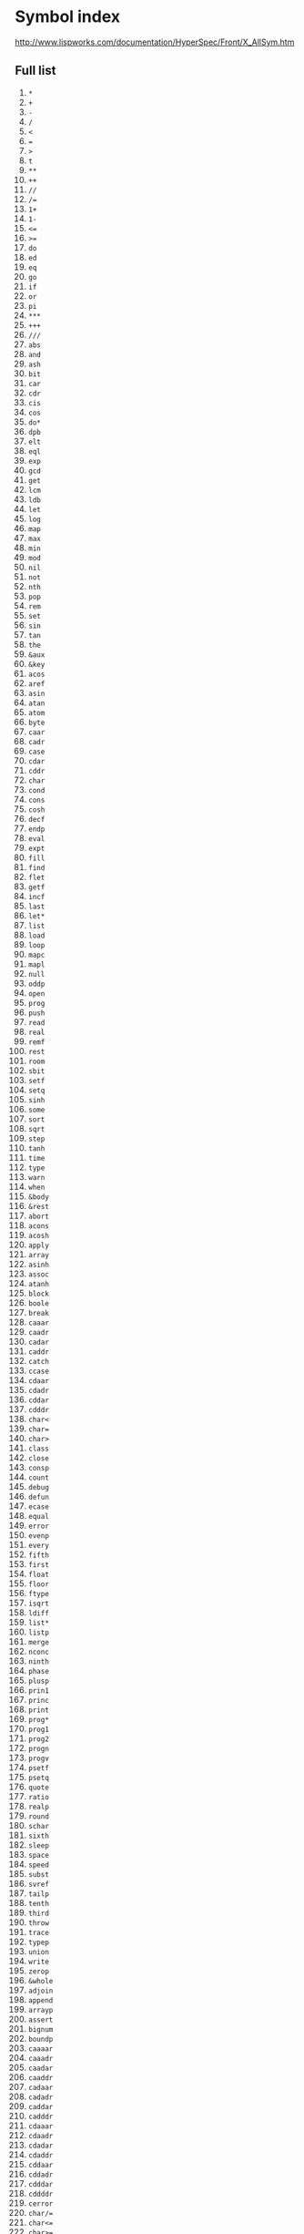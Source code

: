 # File      : symbol-list.org
# Created   : <2020-12-29 Tue 11:51:29 GMT>
# Modified  : <2021-01-03 Sun 16:14:42 GMT>
# Limb      : wds
# Author    : #Rλatan <abc@incerto.xyz>
# Synopsis  : <>

* Symbol index
http://www.lispworks.com/documentation/HyperSpec/Front/X_AllSym.htm
** Full list
1. ~*~
2. ~+~
3. ~-~
4. ~/~
5. ~<~
6. ~=~
7. ~>~
8. ~t~
9. ~**~
10. ~++~
11. ~//~
12. ~/=~
13. ~1+~
14. ~1-~
15. ~<=~
16. ~>=~
17. ~do~
18. ~ed~
19. ~eq~
20. ~go~
21. ~if~
22. ~or~
23. ~pi~
24. ~***~
25. ~+++~
26. ~///~
27. ~abs~
28. ~and~
29. ~ash~
30. ~bit~
31. ~car~
32. ~cdr~
33. ~cis~
34. ~cos~
35. ~do*~
36. ~dpb~
37. ~elt~
38. ~eql~
39. ~exp~
40. ~gcd~
41. ~get~
42. ~lcm~
43. ~ldb~
44. ~let~
45. ~log~
46. ~map~
47. ~max~
48. ~min~
49. ~mod~
50. ~nil~
51. ~not~
52. ~nth~
53. ~pop~
54. ~rem~
55. ~set~
56. ~sin~
57. ~tan~
58. ~the~
59. ~&aux~
60. ~&key~
61. ~acos~
62. ~aref~
63. ~asin~
64. ~atan~
65. ~atom~
66. ~byte~
67. ~caar~
68. ~cadr~
69. ~case~
70. ~cdar~
71. ~cddr~
72. ~char~
73. ~cond~
74. ~cons~
75. ~cosh~
76. ~decf~
77. ~endp~
78. ~eval~
79. ~expt~
80. ~fill~
81. ~find~
82. ~flet~
83. ~getf~
84. ~incf~
85. ~last~
86. ~let*~
87. ~list~
88. ~load~
89. ~loop~
90. ~mapc~
91. ~mapl~
92. ~null~
93. ~oddp~
94. ~open~
95. ~prog~
96. ~push~
97. ~read~
98. ~real~
99. ~remf~
100. ~rest~
101. ~room~
102. ~sbit~
103. ~setf~
104. ~setq~
105. ~sinh~
106. ~some~
107. ~sort~
108. ~sqrt~
109. ~step~
110. ~tanh~
111. ~time~
112. ~type~
113. ~warn~
114. ~when~
115. ~&body~
116. ~&rest~
117. ~abort~
118. ~acons~
119. ~acosh~
120. ~apply~
121. ~array~
122. ~asinh~
123. ~assoc~
124. ~atanh~
125. ~block~
126. ~boole~
127. ~break~
128. ~caaar~
129. ~caadr~
130. ~cadar~
131. ~caddr~
132. ~catch~
133. ~ccase~
134. ~cdaar~
135. ~cdadr~
136. ~cddar~
137. ~cdddr~
138. ~char<~
139. ~char=~
140. ~char>~
141. ~class~
142. ~close~
143. ~consp~
144. ~count~
145. ~debug~
146. ~defun~
147. ~ecase~
148. ~equal~
149. ~error~
150. ~evenp~
151. ~every~
152. ~fifth~
153. ~first~
154. ~float~
155. ~floor~
156. ~ftype~
157. ~isqrt~
158. ~ldiff~
159. ~list*~
160. ~listp~
161. ~merge~
162. ~nconc~
163. ~ninth~
164. ~phase~
165. ~plusp~
166. ~prin1~
167. ~princ~
168. ~print~
169. ~prog*~
170. ~prog1~
171. ~prog2~
172. ~progn~
173. ~progv~
174. ~psetf~
175. ~psetq~
176. ~quote~
177. ~ratio~
178. ~realp~
179. ~round~
180. ~schar~
181. ~sixth~
182. ~sleep~
183. ~space~
184. ~speed~
185. ~subst~
186. ~svref~
187. ~tailp~
188. ~tenth~
189. ~third~
190. ~throw~
191. ~trace~
192. ~typep~
193. ~union~
194. ~write~
195. ~zerop~
196. ~&whole~
197. ~adjoin~
198. ~append~
199. ~arrayp~
200. ~assert~
201. ~bignum~
202. ~boundp~
203. ~caaaar~
204. ~caaadr~
205. ~caadar~
206. ~caaddr~
207. ~cadaar~
208. ~cadadr~
209. ~caddar~
210. ~cadddr~
211. ~cdaaar~
212. ~cdaadr~
213. ~cdadar~
214. ~cdaddr~
215. ~cddaar~
216. ~cddadr~
217. ~cdddar~
218. ~cddddr~
219. ~cerror~
220. ~char/=~
221. ~char<=~
222. ~char>=~
223. ~coerce~
224. ~defvar~
225. ~delete~
226. ~dolist~
227. ~eighth~
228. ~equalp~
229. ~export~
230. ~ffloor~
231. ~fixnum~
232. ~floatp~
233. ~format~
234. ~fourth~
235. ~fround~
236. ~gensym~
237. ~ignore~
238. ~import~
239. ~inline~
240. ~intern~
241. ~labels~
242. ~lambda~
243. ~length~
244. ~listen~
245. ~logand~
246. ~logeqv~
247. ~logior~
248. ~lognor~
249. ~lognot~
250. ~logxor~
251. ~mapcan~
252. ~mapcar~
253. ~mapcon~
254. ~member~
255. ~method~
256. ~minusp~
257. ~notany~
258. ~nsubst~
259. ~nthcdr~
260. ~number~
261. ~nunion~
262. ~pprint~
263. ~random~
264. ~rassoc~
265. ~reduce~
266. ~remove~
267. ~return~
268. ~rplaca~
269. ~rplacd~
270. ~safety~
271. ~search~
272. ~second~
273. ~shadow~
274. ~shiftf~
275. ~signal~
276. ~signum~
277. ~stream~
278. ~string~
279. ~sublis~
280. ~subseq~
281. ~sxhash~
282. ~symbol~
283. ~terpri~
284. ~unless~
285. ~values~
286. ~vector~
287. ~apropos~
288. ~bit-and~
289. ~bit-eqv~
290. ~bit-ior~
291. ~bit-nor~
292. ~bit-not~
293. ~bit-xor~
294. ~boole-1~
295. ~boole-2~
296. ~boolean~
297. ~butlast~
298. ~ceiling~
299. ~clrhash~
300. ~compile~
301. ~complex~
302. ~declaim~
303. ~declare~
304. ~defsetf~
305. ~deftype~
306. ~dotimes~
307. ~dribble~
308. ~fboundp~
309. ~find-if~
310. ~funcall~
311. ~gentemp~
312. ~gethash~
313. ~inspect~
314. ~integer~
315. ~keyword~
316. ~locally~
317. ~logbitp~
318. ~lognand~
319. ~logorc1~
320. ~logorc2~
321. ~logtest~
322. ~maphash~
323. ~maplist~
324. ~nreconc~
325. ~nsublis~
326. ~numberp~
327. ~package~
328. ~pairlis~
329. ~provide~
330. ~pushnew~
331. ~remhash~
332. ~remprop~
333. ~replace~
334. ~require~
335. ~restart~
336. ~reverse~
337. ~rotatef~
338. ~seventh~
339. ~special~
340. ~streamp~
341. ~string<~
342. ~string=~
343. ~string>~
344. ~stringp~
345. ~subsetp~
346. ~symbolp~
347. ~tagbody~
348. ~type-of~
349. ~untrace~
350. ~vectorp~
351. ~warning~
352. ~assoc-if~
353. ~bit-nand~
354. ~bit-orc1~
355. ~bit-orc2~
356. ~boole-c1~
357. ~boole-c2~
358. ~char-int~
359. ~class-of~
360. ~complexp~
361. ~continue~
362. ~copy-seq~
363. ~count-if~
364. ~defclass~
365. ~defmacro~
366. ~describe~
367. ~fceiling~
368. ~function~
369. ~identity~
370. ~imagpart~
371. ~integerp~
372. ~keywordp~
373. ~ldb-test~
374. ~logandc1~
375. ~logandc2~
376. ~logcount~
377. ~macrolet~
378. ~map-into~
379. ~mismatch~
380. ~nbutlast~
381. ~notevery~
382. ~nreverse~
383. ~optimize~
384. ~packagep~
385. ~pathname~
386. ~position~
387. ~proclaim~
388. ~rational~
389. ~realpart~
390. ~sequence~
391. ~standard~
392. ~string/=~
393. ~string<=~
394. ~string>=~
395. ~subst-if~
396. ~subtypep~
397. ~truename~
398. ~truncate~
399. ~typecase~
400. ~unexport~
401. ~unintern~
402. ~variable~
403. ~y-or-n-p~
404. ~optional~
405. ~modules*~
406. ~package*~
407. ~base-char~
408. ~bit-andc1~
409. ~bit-andc2~
410. ~boole-and~
411. ~boole-clr~
412. ~boole-eqv~
413. ~boole-ior~
414. ~boole-nor~
415. ~boole-set~
416. ~boole-xor~
417. ~byte-size~
418. ~char-code~
419. ~char-name~
420. ~character~
421. ~code-char~
422. ~condition~
423. ~conjugate~
424. ~constantp~
425. ~copy-list~
426. ~copy-tree~
427. ~ctypecase~
428. ~defmethod~
429. ~defstruct~
430. ~delete-if~
431. ~directory~
432. ~etypecase~
433. ~eval-when~
434. ~formatter~
435. ~ftruncate~
436. ~functionp~
437. ~ignorable~
438. ~make-list~
439. ~member-if~
440. ~name-char~
441. ~notinline~
442. ~nsubst-if~
443. ~nth-value~
444. ~numerator~
445. ~otherwise~
446. ~pathnamep~
447. ~peek-char~
448. ~rassoc-if~
449. ~rationalp~
450. ~read-byte~
451. ~read-char~
452. ~read-line~
453. ~readtable~
454. ~remove-if~
455. ~revappend~
456. ~satisfies~
457. ~structure~
458. ~use-value~
459. ~*debug-io*~
460. ~*features*~
461. ~*query-io*~
462. ~add-method~
463. ~array-rank~
464. ~bit-vector~
465. ~boole-nand~
466. ~boole-orc1~
467. ~boole-orc2~
468. ~cell-error~
469. ~char-equal~
470. ~char-lessp~
471. ~characterp~
472. ~check-type~
473. ~class-name~
474. ~complement~
475. ~constantly~
476. ~copy-alist~
477. ~defgeneric~
478. ~defpackage~
479. ~digit-char~
480. ~do-symbols~
481. ~file-error~
482. ~find-class~
483. ~float-sign~
484. ~fresh-line~
485. ~hash-table~
486. ~in-package~
487. ~long-float~
488. ~make-array~
489. ~makunbound~
490. ~mask-field~
491. ~namestring~
492. ~pprint-pop~
493. ~pprint-tab~
494. ~probe-file~
495. ~readtablep~
496. ~slot-value~
497. ~substitute~
498. ~tree-equal~
499. ~type-error~
500. ~vector-pop~
501. ~with-slots~
502. ~write-byte~
503. ~write-char~
504. ~write-line~
505. ~*read-base*~
506. ~*read-eval*~
507. ~*readtable*~
508. ~base-string~
509. ~boole-andc1~
510. ~boole-andc2~
511. ~both-case-p~
512. ~call-method~
513. ~char-upcase~
514. ~clear-input~
515. ~concatenate~
516. ~copy-symbol~
517. ~declaration~
518. ~defconstant~
519. ~delete-file~
520. ~denominator~
521. ~disassemble~
522. ~echo-stream~
523. ~end-of-file~
524. ~fdefinition~
525. ~file-author~
526. ~file-length~
527. ~file-stream~
528. ~find-if-not~
529. ~find-method~
530. ~find-symbol~
531. ~float-radix~
532. ~fmakunbound~
533. ~list-length~
534. ~loop-finish~
535. ~macroexpand~
536. ~make-method~
537. ~make-string~
538. ~make-symbol~
539. ~nsubstitute~
540. ~parse-error~
541. ~position-if~
542. ~pprint-fill~
543. ~rationalize~
544. ~rename-file~
545. ~return-from~
546. ~scale-float~
547. ~short-float~
548. ~signed-byte~
549. ~slot-boundp~
550. ~stable-sort~
551. ~store-value~
552. ~string-trim~
553. ~symbol-name~
554. ~unread-char~
555. ~use-package~
556. ~values-list~
557. ~vector-push~
558. ~yes-or-no-p~
559. ~&environment~
560. ~*load-print*~
561. ~*print-base*~
562. ~*print-case*~
563. ~adjust-array~
564. ~alpha-char-p~
565. ~apropos-list~
566. ~assoc-if-not~
567. ~bit-vector-p~
568. ~change-class~
569. ~clear-output~
570. ~compile-file~
571. ~count-if-not~
572. ~decode-float~
573. ~defparameter~
574. ~digit-char-p~
575. ~double-float~
576. ~fill-pointer~
577. ~find-package~
578. ~find-restart~
579. ~float-digits~
580. ~force-output~
581. ~handler-bind~
582. ~handler-case~
583. ~hash-table-p~
584. ~intersection~
585. ~lower-case-p~
586. ~machine-type~
587. ~make-package~
588. ~package-name~
589. ~print-object~
590. ~random-state~
591. ~reader-error~
592. ~restart-bind~
593. ~restart-case~
594. ~restart-name~
595. ~simple-array~
596. ~simple-error~
597. ~single-float~
598. ~slot-missing~
599. ~slot-unbound~
600. ~stream-error~
601. ~string-equal~
602. ~string-lessp~
603. ~subst-if-not~
604. ~symbol-plist~
605. ~symbol-value~
606. ~unbound-slot~
607. ~upper-case-p~
608. ~write-string~
609. ~*print-array*~
610. ~*print-level*~
611. ~*print-lines*~
612. ~*print-radix*~
613. ~*terminal-io*~
614. ~alphanumericp~
615. ~byte-position~
616. ~char-downcase~
617. ~char-greaterp~
618. ~control-error~
619. ~delete-if-not~
620. ~deposit-field~
621. ~documentation~
622. ~extended-char~
623. ~file-position~
624. ~finish-output~
625. ~ignore-errors~
626. ~macroexpand-1~
627. ~make-instance~
628. ~make-pathname~
629. ~make-sequence~
630. ~member-if-not~
631. ~next-method-p~
632. ~nintersection~
633. ~nsubst-if-not~
634. ~open-stream-p~
635. ~package-error~
636. ~parse-integer~
637. ~pathname-host~
638. ~pathname-name~
639. ~pathname-type~
640. ~pprint-indent~
641. ~pprint-linear~
642. ~program-error~
643. ~rassoc-if-not~
644. ~read-sequence~
645. ~remove-if-not~
646. ~remove-method~
647. ~simple-string~
648. ~simple-vector~
649. ~slot-exists-p~
650. ~software-type~
651. ~standard-char~
652. ~string-stream~
653. ~string-upcase~
654. ~style-warning~
655. ~substitute-if~
656. ~unsigned-byte~
657. ~unuse-package~
658. ~*error-output*~
659. ~*load-verbose*~
660. ~*print-circle*~
661. ~*print-escape*~
662. ~*print-gensym*~
663. ~*print-length*~
664. ~*print-pretty*~
665. ~*random-state*~
666. ~*trace-output*~
667. ~built-in-class~
668. ~char-not-equal~
669. ~char-not-lessp~
670. ~compiler-macro~
671. ~copy-readtable~
672. ~copy-structure~
673. ~delete-package~
674. ~do-all-symbols~
675. ~dynamic-extent~
676. ~get-properties~
677. ~graphic-char-p~
678. ~input-stream-p~
679. ~integer-length~
680. ~invoke-restart~
681. ~long-site-name~
682. ~macro-function~
683. ~make-condition~
684. ~make-load-form~
685. ~muffle-warning~
686. ~no-next-method~
687. ~nstring-upcase~
688. ~nsubstitute-if~
689. ~pprint-newline~
690. ~pprint-tabular~
691. ~random-state-p~
692. ~readtable-case~
693. ~rename-package~
694. ~row-major-aref~
695. ~set-difference~
696. ~simple-warning~
697. ~standard-class~
698. ~symbol-package~
699. ~synonym-stream~
700. ~two-way-stream~
701. ~unwind-protect~
702. ~with-accessors~
703. ~with-open-file~
704. ~write-sequence~
705. ~*compile-print*~
706. ~*debugger-hook*~
707. ~*load-pathname*~
708. ~*load-truename*~
709. ~*read-suppress*~
710. ~array-dimension~
711. ~cell-error-name~
712. ~char-code-limit~
713. ~describe-object~
714. ~file-namestring~
715. ~file-write-date~
716. ~float-precision~
717. ~hash-table-size~
718. ~hash-table-test~
719. ~host-namestring~
720. ~invoke-debugger~
721. ~load-time-value~
722. ~machine-version~
723. ~make-hash-table~
724. ~merge-pathnames~
725. ~nset-difference~
726. ~output-stream-p~
727. ~pathname-device~
728. ~position-if-not~
729. ~pprint-dispatch~
730. ~prin1-to-string~
731. ~princ-to-string~
732. ~short-site-name~
733. ~simple-string-p~
734. ~simple-vector-p~
735. ~slot-makunbound~
736. ~standard-char-p~
737. ~standard-method~
738. ~standard-object~
739. ~string-downcase~
740. ~string-greaterp~
741. ~structure-class~
742. ~symbol-function~
743. ~symbol-macrolet~
744. ~wild-pathname-p~
745. ~write-to-string~
746. ~*gensym-counter*~
747. ~*print-readably*~
748. ~*standard-input*~
749. ~arithmetic-error~
750. ~array-dimensions~
751. ~array-rank-limit~
752. ~array-total-size~
753. ~broadcast-stream~
754. ~call-next-method~
755. ~compute-restarts~
756. ~define-condition~
757. ~division-by-zero~
758. ~find-all-symbols~
759. ~generic-function~
760. ~get-decoded-time~
761. ~hash-table-count~
762. ~logical-pathname~
763. ~machine-instance~
764. ~make-echo-stream~
765. ~nstring-downcase~
766. ~package-use-list~
767. ~parse-namestring~
768. ~pathname-match-p~
769. ~pathname-version~
770. ~read-from-string~
771. ~set-exclusive-or~
772. ~shadowing-import~
773. ~simple-condition~
774. ~software-version~
775. ~string-left-trim~
776. ~string-not-equal~
777. ~string-not-lessp~
778. ~structure-object~
779. ~type-error-datum~
780. ~unbound-variable~
781. ~with-open-stream~
782. ~&allow-other-keys~
783. ~*compile-verbose*~
784. ~*standard-output*~
785. ~allocate-instance~
786. ~array-in-bounds-p~
787. ~char-not-greaterp~
788. ~compilation-speed~
789. ~compiled-function~
790. ~delete-duplicates~
791. ~enough-namestring~
792. ~function-keywords~
793. ~list-all-packages~
794. ~make-random-state~
795. ~method-qualifiers~
796. ~nset-exclusive-or~
797. ~package-nicknames~
798. ~read-char-no-hang~
799. ~remove-duplicates~
800. ~serious-condition~
801. ~shared-initialize~
802. ~simple-bit-vector~
803. ~simple-type-error~
804. ~storage-condition~
805. ~string-capitalize~
806. ~string-right-trim~
807. ~substitute-if-not~
808. ~*break-on-signals*~
809. ~*macroexpand-hook*~
810. ~adjustable-array-p~
811. ~array-displacement~
812. ~array-element-type~
813. ~destructuring-bind~
814. ~file-string-length~
815. ~get-setf-expansion~
816. ~get-universal-time~
817. ~long-float-epsilon~
818. ~method-combination~
819. ~nstring-capitalize~
820. ~nsubstitute-if-not~
821. ~pathname-directory~
822. ~print-not-readable~
823. ~simple-base-string~
824. ~special-operator-p~
825. ~translate-pathname~
826. ~undefined-function~
827. ~vector-push-extend~
828. ~*print-miser-width*~
829. ~compiled-function-p~
830. ~concatenated-stream~
831. ~define-modify-macro~
832. ~define-symbol-macro~
833. ~do-external-symbols~
834. ~file-error-pathname~
835. ~get-macro-character~
836. ~initialize-instance~
837. ~make-synonym-stream~
838. ~make-two-way-stream~
839. ~multiple-value-bind~
840. ~multiple-value-call~
841. ~multiple-value-list~
842. ~multiple-value-setq~
843. ~read-delimited-list~
844. ~set-macro-character~
845. ~set-pprint-dispatch~
846. ~short-float-epsilon~
847. ~simple-bit-vector-p~
848. ~stream-element-type~
849. ~stream-error-stream~
850. ~string-not-greaterp~
851. ~with-simple-restart~
852. ~*print-right-margin*~
853. ~call-arguments-limit~
854. ~copy-pprint-dispatch~
855. ~define-setf-expander~
856. ~directory-namestring~
857. ~double-float-epsilon~
858. ~integer-decode-float~
859. ~interactive-stream-p~
860. ~invalid-method-error~
861. ~lambda-list-keywords~
862. ~most-negative-fixnum~
863. ~most-positive-fixnum~
864. ~multiple-value-prog1~
865. ~no-applicable-method~
866. ~package-used-by-list~
867. ~pprint-logical-block~
868. ~set-syntax-from-char~
869. ~single-float-epsilon~
870. ~array-dimension-limit~
871. ~array-row-major-index~
872. ~compile-file-pathname~
873. ~decode-universal-time~
874. ~define-compiler-macro~
875. ~encode-universal-time~
876. ~get-internal-run-time~
877. ~make-broadcast-stream~
878. ~multiple-values-limit~
879. ~package-error-package~
880. ~reinitialize-instance~
881. ~synonym-stream-symbol~
882. ~unbound-slot-instance~
883. ~user-homedir-pathname~
884. ~with-compilation-unit~
885. ~with-output-to-string~
886. ~with-package-iterator~
887. ~array-total-size-limit~
888. ~floating-point-inexact~
889. ~get-internal-real-time~
890. ~hash-table-rehash-size~
891. ~stream-external-format~
892. ~with-input-from-string~
893. ~*compile-file-pathname*~
894. ~*compile-file-truename*~
895. ~*print-pprint-dispatch*~
896. ~compiler-macro-function~
897. ~ensure-generic-function~
898. ~floating-point-overflow~
899. ~lambda-parameters-limit~
900. ~make-instances-obsolete~
901. ~print-unreadable-object~
902. ~with-condition-restarts~
903. ~with-standard-io-syntax~
904. ~array-has-fill-pointer-p~
905. ~broadcast-stream-streams~
906. ~echo-stream-input-stream~
907. ~ensure-directories-exist~
908. ~floating-point-underflow~
909. ~get-output-stream-string~
910. ~lisp-implementation-type~
911. ~make-concatenated-stream~
912. ~make-string-input-stream~
913. ~method-combination-error~
914. ~most-negative-long-float~
915. ~most-positive-long-float~
916. ~type-error-expected-type~
917. ~with-hash-table-iterator~
918. ~arithmetic-error-operands~
919. ~define-method-combination~
920. ~echo-stream-output-stream~
921. ~least-negative-long-float~
922. ~least-positive-long-float~
923. ~make-string-output-stream~
924. ~most-negative-short-float~
925. ~most-positive-short-float~
926. ~package-shadowing-symbols~
927. ~print-not-readable-object~
928. ~standard-generic-function~
929. ~arithmetic-error-operation~
930. ~compute-applicable-methods~
931. ~function-lambda-expression~
932. ~least-negative-short-float~
933. ~least-positive-short-float~
934. ~most-negative-double-float~
935. ~most-negative-single-float~
936. ~most-positive-double-float~
937. ~most-positive-single-float~
938. ~read-preserving-whitespace~
939. ~translate-logical-pathname~
940. ~upgraded-complex-part-type~
941. ~*default-pathname-defaults*~
942. ~*read-default-float-format*~
943. ~concatenated-stream-streams~
944. ~hash-table-rehash-threshold~
945. ~least-negative-double-float~
946. ~least-negative-single-float~
947. ~least-positive-double-float~
948. ~least-positive-single-float~
949. ~lisp-implementation-version~
950. ~long-float-negative-epsilon~
951. ~make-load-form-saving-slots~
952. ~two-way-stream-input-stream~
953. ~upgraded-array-element-type~
954. ~get-dispatch-macro-character~
955. ~invoke-restart-interactively~
956. ~set-dispatch-macro-character~
957. ~short-float-negative-epsilon~
958. ~two-way-stream-output-stream~
959. ~double-float-negative-epsilon~
960. ~logical-pathname-translations~
961. ~make-dispatch-macro-character~
962. ~pprint-exit-if-list-exhausted~
963. ~single-float-negative-epsilon~
964. ~internal-time-units-per-second~
965. ~simple-condition-format-control~
966. ~floating-point-invalid-operation~
967. ~simple-condition-format-arguments~
968. ~load-logical-pathname-translations~
969. ~update-instance-for-different-class~
970. ~update-instance-for-redefined-class~
971. ~least-negative-normalized-long-float~
972. ~least-positive-normalized-long-float~
973. ~least-negative-normalized-short-float~
974. ~least-positive-normalized-short-float~
975. ~least-negative-normalized-double-float~
976. ~least-negative-normalized-single-float~
977. ~least-positive-normalized-double-float~
978. ~least-positive-normalized-single-float~
** Variables and Constants
** Predicate
** Math operators
** OS - Path
- ~merge-pathnames~
- ~make-pathname~
